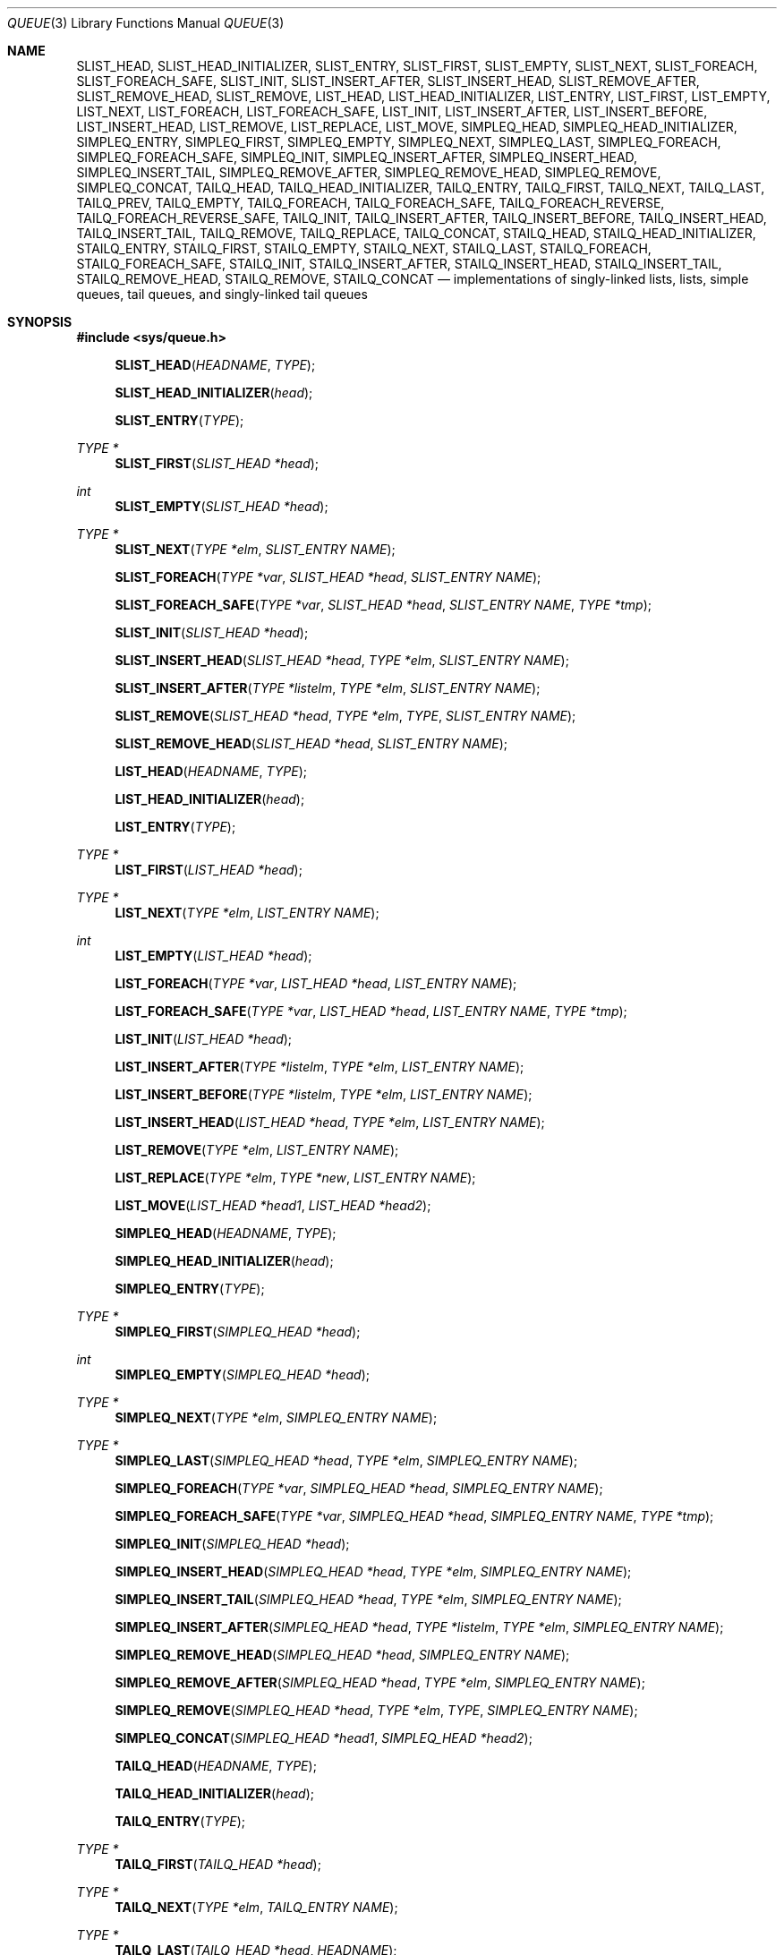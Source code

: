 .\"	$NetBSD: queue.3,v 1.58 2017/08/08 03:58:43 isaki Exp $
.\"
.\" Copyright (c) 2000, 2002 The NetBSD Foundation, Inc.
.\" All rights reserved.
.\"
.\" Redistribution and use in source and binary forms, with or without
.\" modification, are permitted provided that the following conditions
.\" are met:
.\" 1. Redistributions of source code must retain the above copyright
.\"    notice, this list of conditions and the following disclaimer.
.\" 2. Redistributions in binary form must reproduce the above copyright
.\"    notice, this list of conditions and the following disclaimer in the
.\"    documentation and/or other materials provided with the distribution.
.\"
.\" THIS SOFTWARE IS PROVIDED BY THE NETBSD FOUNDATION, INC. AND CONTRIBUTORS
.\" ``AS IS'' AND ANY EXPRESS OR IMPLIED WARRANTIES, INCLUDING, BUT NOT LIMITED
.\" TO, THE IMPLIED WARRANTIES OF MERCHANTABILITY AND FITNESS FOR A PARTICULAR
.\" PURPOSE ARE DISCLAIMED.  IN NO EVENT SHALL THE FOUNDATION OR CONTRIBUTORS
.\" BE LIABLE FOR ANY DIRECT, INDIRECT, INCIDENTAL, SPECIAL, EXEMPLARY, OR
.\" CONSEQUENTIAL DAMAGES (INCLUDING, BUT NOT LIMITED TO, PROCUREMENT OF
.\" SUBSTITUTE GOODS OR SERVICES; LOSS OF USE, DATA, OR PROFITS; OR BUSINESS
.\" INTERRUPTION) HOWEVER CAUSED AND ON ANY THEORY OF LIABILITY, WHETHER IN
.\" CONTRACT, STRICT LIABILITY, OR TORT (INCLUDING NEGLIGENCE OR OTHERWISE)
.\" ARISING IN ANY WAY OUT OF THE USE OF THIS SOFTWARE, EVEN IF ADVISED OF THE
.\" POSSIBILITY OF SUCH DAMAGE.
.\"
.\" Copyright (c) 1993 The Regents of the University of California.
.\" All rights reserved.
.\"
.\" Redistribution and use in source and binary forms, with or without
.\" modification, are permitted provided that the following conditions
.\" are met:
.\" 1. Redistributions of source code must retain the above copyright
.\"    notice, this list of conditions and the following disclaimer.
.\" 2. Redistributions in binary form must reproduce the above copyright
.\"    notice, this list of conditions and the following disclaimer in the
.\"    documentation and/or other materials provided with the distribution.
.\" 3. Neither the name of the University nor the names of its contributors
.\"    may be used to endorse or promote products derived from this software
.\"    without specific prior written permission.
.\"
.\" THIS SOFTWARE IS PROVIDED BY THE REGENTS AND CONTRIBUTORS ``AS IS'' AND
.\" ANY EXPRESS OR IMPLIED WARRANTIES, INCLUDING, BUT NOT LIMITED TO, THE
.\" IMPLIED WARRANTIES OF MERCHANTABILITY AND FITNESS FOR A PARTICULAR PURPOSE
.\" ARE DISCLAIMED.  IN NO EVENT SHALL THE REGENTS OR CONTRIBUTORS BE LIABLE
.\" FOR ANY DIRECT, INDIRECT, INCIDENTAL, SPECIAL, EXEMPLARY, OR CONSEQUENTIAL
.\" DAMAGES (INCLUDING, BUT NOT LIMITED TO, PROCUREMENT OF SUBSTITUTE GOODS
.\" OR SERVICES; LOSS OF USE, DATA, OR PROFITS; OR BUSINESS INTERRUPTION)
.\" HOWEVER CAUSED AND ON ANY THEORY OF LIABILITY, WHETHER IN CONTRACT, STRICT
.\" LIABILITY, OR TORT (INCLUDING NEGLIGENCE OR OTHERWISE) ARISING IN ANY WAY
.\" OUT OF THE USE OF THIS SOFTWARE, EVEN IF ADVISED OF THE POSSIBILITY OF
.\" SUCH DAMAGE.
.\"
.\"	@(#)queue.3	8.1 (Berkeley) 12/13/93
.\"
.Dd October 15, 2016
.Dt QUEUE 3
.Os
.Sh NAME
.Nm SLIST_HEAD ,
.Nm SLIST_HEAD_INITIALIZER ,
.Nm SLIST_ENTRY ,
.Nm SLIST_FIRST ,
.Nm SLIST_EMPTY ,
.Nm SLIST_NEXT ,
.Nm SLIST_FOREACH ,
.Nm SLIST_FOREACH_SAFE ,
.Nm SLIST_INIT ,
.Nm SLIST_INSERT_AFTER ,
.Nm SLIST_INSERT_HEAD ,
.Nm SLIST_REMOVE_AFTER ,
.Nm SLIST_REMOVE_HEAD ,
.Nm SLIST_REMOVE ,
.Nm LIST_HEAD ,
.Nm LIST_HEAD_INITIALIZER ,
.Nm LIST_ENTRY ,
.Nm LIST_FIRST ,
.Nm LIST_EMPTY ,
.Nm LIST_NEXT ,
.Nm LIST_FOREACH ,
.Nm LIST_FOREACH_SAFE ,
.Nm LIST_INIT ,
.Nm LIST_INSERT_AFTER ,
.Nm LIST_INSERT_BEFORE ,
.Nm LIST_INSERT_HEAD ,
.Nm LIST_REMOVE ,
.Nm LIST_REPLACE ,
.Nm LIST_MOVE ,
.Nm SIMPLEQ_HEAD ,
.Nm SIMPLEQ_HEAD_INITIALIZER ,
.Nm SIMPLEQ_ENTRY ,
.Nm SIMPLEQ_FIRST ,
.Nm SIMPLEQ_EMPTY ,
.Nm SIMPLEQ_NEXT ,
.Nm SIMPLEQ_LAST ,
.Nm SIMPLEQ_FOREACH ,
.Nm SIMPLEQ_FOREACH_SAFE ,
.Nm SIMPLEQ_INIT ,
.Nm SIMPLEQ_INSERT_AFTER ,
.Nm SIMPLEQ_INSERT_HEAD ,
.Nm SIMPLEQ_INSERT_TAIL ,
.Nm SIMPLEQ_REMOVE_AFTER ,
.Nm SIMPLEQ_REMOVE_HEAD ,
.Nm SIMPLEQ_REMOVE ,
.Nm SIMPLEQ_CONCAT ,
.Nm TAILQ_HEAD ,
.Nm TAILQ_HEAD_INITIALIZER ,
.Nm TAILQ_ENTRY ,
.Nm TAILQ_FIRST ,
.Nm TAILQ_NEXT ,
.Nm TAILQ_LAST ,
.Nm TAILQ_PREV ,
.Nm TAILQ_EMPTY ,
.Nm TAILQ_FOREACH ,
.Nm TAILQ_FOREACH_SAFE ,
.Nm TAILQ_FOREACH_REVERSE ,
.Nm TAILQ_FOREACH_REVERSE_SAFE ,
.Nm TAILQ_INIT ,
.Nm TAILQ_INSERT_AFTER ,
.Nm TAILQ_INSERT_BEFORE ,
.Nm TAILQ_INSERT_HEAD ,
.Nm TAILQ_INSERT_TAIL ,
.Nm TAILQ_REMOVE ,
.Nm TAILQ_REPLACE ,
.Nm TAILQ_CONCAT ,
.Nm STAILQ_HEAD ,
.Nm STAILQ_HEAD_INITIALIZER ,
.Nm STAILQ_ENTRY ,
.Nm STAILQ_FIRST ,
.Nm STAILQ_EMPTY ,
.Nm STAILQ_NEXT ,
.Nm STAILQ_LAST ,
.Nm STAILQ_FOREACH ,
.Nm STAILQ_FOREACH_SAFE ,
.Nm STAILQ_INIT ,
.Nm STAILQ_INSERT_AFTER ,
.Nm STAILQ_INSERT_HEAD ,
.Nm STAILQ_INSERT_TAIL ,
.Nm STAILQ_REMOVE_HEAD ,
.Nm STAILQ_REMOVE ,
.Nm STAILQ_CONCAT
.Nd implementations of singly-linked lists, lists, simple queues, tail queues, and singly-linked tail queues
.Sh SYNOPSIS
.In sys/queue.h
.Pp
.Fn SLIST_HEAD "HEADNAME" "TYPE"
.Fn SLIST_HEAD_INITIALIZER "head"
.Fn SLIST_ENTRY "TYPE"
.Ft TYPE *
.Fn SLIST_FIRST "SLIST_HEAD *head"
.Ft int
.Fn SLIST_EMPTY "SLIST_HEAD *head"
.Ft TYPE *
.Fn SLIST_NEXT "TYPE *elm" "SLIST_ENTRY NAME"
.Fn SLIST_FOREACH "TYPE *var" "SLIST_HEAD *head" "SLIST_ENTRY NAME"
.Fn SLIST_FOREACH_SAFE "TYPE *var" "SLIST_HEAD *head" "SLIST_ENTRY NAME" "TYPE *tmp"
.Fn SLIST_INIT "SLIST_HEAD *head"
.Fn SLIST_INSERT_HEAD "SLIST_HEAD *head" "TYPE *elm" "SLIST_ENTRY NAME"
.Fn SLIST_INSERT_AFTER "TYPE *listelm" "TYPE *elm" "SLIST_ENTRY NAME"
.Fn SLIST_REMOVE "SLIST_HEAD *head" "TYPE *elm" "TYPE" "SLIST_ENTRY NAME"
.Fn SLIST_REMOVE_HEAD "SLIST_HEAD *head" "SLIST_ENTRY NAME"
.Pp
.Fn LIST_HEAD "HEADNAME" "TYPE"
.Fn LIST_HEAD_INITIALIZER "head"
.Fn LIST_ENTRY "TYPE"
.Ft TYPE *
.Fn LIST_FIRST "LIST_HEAD *head"
.Ft TYPE *
.Fn LIST_NEXT "TYPE *elm" "LIST_ENTRY NAME"
.Ft int
.Fn LIST_EMPTY "LIST_HEAD *head"
.Fn LIST_FOREACH "TYPE *var" "LIST_HEAD *head" "LIST_ENTRY NAME"
.Fn LIST_FOREACH_SAFE "TYPE *var" "LIST_HEAD *head" "LIST_ENTRY NAME" "TYPE *tmp"
.Fn LIST_INIT "LIST_HEAD *head"
.Fn LIST_INSERT_AFTER "TYPE *listelm" "TYPE *elm" "LIST_ENTRY NAME"
.Fn LIST_INSERT_BEFORE "TYPE *listelm" "TYPE *elm" "LIST_ENTRY NAME"
.Fn LIST_INSERT_HEAD "LIST_HEAD *head" "TYPE *elm" "LIST_ENTRY NAME"
.Fn LIST_REMOVE "TYPE *elm" "LIST_ENTRY NAME"
.Fn LIST_REPLACE "TYPE *elm" "TYPE *new" "LIST_ENTRY NAME"
.Fn LIST_MOVE "LIST_HEAD *head1" "LIST_HEAD *head2"
.Pp
.Fn SIMPLEQ_HEAD "HEADNAME" "TYPE"
.Fn SIMPLEQ_HEAD_INITIALIZER "head"
.Fn SIMPLEQ_ENTRY "TYPE"
.Ft TYPE *
.Fn SIMPLEQ_FIRST "SIMPLEQ_HEAD *head"
.Ft int
.Fn SIMPLEQ_EMPTY "SIMPLEQ_HEAD *head"
.Ft TYPE *
.Fn SIMPLEQ_NEXT "TYPE *elm" "SIMPLEQ_ENTRY NAME"
.Ft TYPE *
.Fn SIMPLEQ_LAST "SIMPLEQ_HEAD *head" "TYPE *elm" "SIMPLEQ_ENTRY NAME"
.Fn SIMPLEQ_FOREACH "TYPE *var" "SIMPLEQ_HEAD *head" "SIMPLEQ_ENTRY NAME"
.Fn SIMPLEQ_FOREACH_SAFE "TYPE *var" "SIMPLEQ_HEAD *head" "SIMPLEQ_ENTRY NAME" "TYPE *tmp"
.Fn SIMPLEQ_INIT "SIMPLEQ_HEAD *head"
.Fn SIMPLEQ_INSERT_HEAD "SIMPLEQ_HEAD *head" "TYPE *elm" "SIMPLEQ_ENTRY NAME"
.Fn SIMPLEQ_INSERT_TAIL "SIMPLEQ_HEAD *head" "TYPE *elm" "SIMPLEQ_ENTRY NAME"
.Fn SIMPLEQ_INSERT_AFTER "SIMPLEQ_HEAD *head" "TYPE *listelm" "TYPE *elm" "SIMPLEQ_ENTRY NAME"
.Fn SIMPLEQ_REMOVE_HEAD "SIMPLEQ_HEAD *head" "SIMPLEQ_ENTRY NAME"
.Fn SIMPLEQ_REMOVE_AFTER "SIMPLEQ_HEAD *head" "TYPE *elm" "SIMPLEQ_ENTRY NAME"
.Fn SIMPLEQ_REMOVE "SIMPLEQ_HEAD *head" "TYPE *elm" "TYPE" "SIMPLEQ_ENTRY NAME"
.Fn SIMPLEQ_CONCAT "SIMPLEQ_HEAD *head1" "SIMPLEQ_HEAD *head2"
.Pp
.Fn TAILQ_HEAD "HEADNAME" "TYPE"
.Fn TAILQ_HEAD_INITIALIZER "head"
.Fn TAILQ_ENTRY "TYPE"
.Ft TYPE *
.Fn TAILQ_FIRST "TAILQ_HEAD *head"
.Ft TYPE *
.Fn TAILQ_NEXT "TYPE *elm" "TAILQ_ENTRY NAME"
.Ft TYPE *
.Fn TAILQ_LAST "TAILQ_HEAD *head" "HEADNAME"
.Ft TYPE *
.Fn TAILQ_PREV "TYPE *elm" "HEADNAME" "TAILQ_ENTRY NAME"
.Ft int
.Fn TAILQ_EMPTY "TAILQ_HEAD *head"
.Fn TAILQ_FOREACH "TYPE *var" "TAILQ_HEAD *head" "TAILQ_ENTRY NAME"
.Fn TAILQ_FOREACH_SAFE "TYPE *var" "TAILQ_HEAD *head" "TAILQ_ENTRY NAME" "TYPE *tmp"
.Fn TAILQ_FOREACH_REVERSE "TYPE *var" "TAILQ_HEAD *head" "HEADNAME" "TAILQ_ENTRY NAME"
.Fn TAILQ_FOREACH_REVERSE_SAFE "TYPE *var" "TAILQ_HEAD *head" "HEADNAME" "TAILQ_ENTRY NAME" "TYPE *tmp"
.Fn TAILQ_INIT "TAILQ_HEAD *head"
.Fn TAILQ_INSERT_HEAD "TAILQ_HEAD *head" "TYPE *elm" "TAILQ_ENTRY NAME"
.Fn TAILQ_INSERT_TAIL "TAILQ_HEAD *head" "TYPE *elm" "TAILQ_ENTRY NAME"
.Fn TAILQ_INSERT_AFTER "TAILQ_HEAD *head" "TYPE *listelm" "TYPE *elm" "TAILQ_ENTRY NAME"
.Fn TAILQ_INSERT_BEFORE "TYPE *listelm" "TYPE *elm" "TAILQ_ENTRY NAME"
.Fn TAILQ_REMOVE "TAILQ_HEAD *head" "TYPE *elm" "TAILQ_ENTRY NAME"
.Fn TAILQ_REPLACE "TAILQ_HEAD *head" "TYPE *elm" "TYPE *new" "TAILQ_ENTRY NAME"
.Fn TAILQ_CONCAT "TAILQ_HEAD *head1" "TAILQ_HEAD *head2" "TAILQ_ENTRY NAME"
.Pp
.Fn STAILQ_HEAD "HEADNAME" "TYPE"
.Fn STAILQ_HEAD_INITIALIZER "head"
.Fn STAILQ_ENTRY "TYPE"
.Ft TYPE *
.Fn STAILQ_FIRST "STAILQ_HEAD *head"
.Ft int
.Fn STAILQ_EMPTY "STAILQ_HEAD *head"
.Ft TYPE *
.Fn STAILQ_NEXT "TYPE *elm" "STAILQ_ENTRY NAME"
.Ft TYPE *
.Fn STAILQ_LAST "STAILQ_HEAD *head" "TYPE *elm" "STAILQ_ENTRY NAME"
.Fn STAILQ_FOREACH "TYPE *var" "STAILQ_HEAD *head" "STAILQ_ENTRY NAME"
.Fn STAILQ_FOREACH_SAFE "TYPE *var" "STAILQ_HEAD *head" "STAILQ_ENTRY NAME" "TYPE *tmp"
.Fn STAILQ_INIT "STAILQ_HEAD *head"
.Fn STAILQ_INSERT_HEAD "STAILQ_HEAD *head" "TYPE *elm" "STAILQ_ENTRY NAME"
.Fn STAILQ_INSERT_TAIL "STAILQ_HEAD *head" "TYPE *elm" "STAILQ_ENTRY NAME"
.Fn STAILQ_INSERT_AFTER "STAILQ_HEAD *head" "TYPE *listelm" "TYPE *elm" "STAILQ_ENTRY NAME"
.Fn STAILQ_REMOVE_HEAD "STAILQ_HEAD *head" "STAILQ_ENTRY NAME"
.Fn STAILQ_REMOVE "STAILQ_HEAD *head" "TYPE *elm" "TYPE" "STAILQ_ENTRY NAME"
.Fn STAILQ_CONCAT "STAILQ_HEAD *head1" "STAILQ_HEAD *head2"
.Sh DESCRIPTION
These macros define and operate on five types of data structures:
singly-linked lists, simple queues, lists, tail queues, and singly-linked
tail queues.
All five structures support the following functionality:
.Bl -enum -compact -offset indent
.It
Insertion of a new entry at the head of the list.
.It
Insertion of a new entry after any element in the list.
.It
Removal of any entry in the list.
.It
Forward traversal through the list.
.El
.Pp
Singly-linked lists are the simplest of the four data structures and
support only the above functionality.
Singly-linked lists are ideal for applications with large datasets and
few or no removals,
or for implementing a LIFO queue.
.Pp
Simple queues add the following functionality:
.Bl -enum -compact -offset indent
.It
Entries can be added at the end of a list.
.It
They may be concatenated.
.El
However:
.Bl -enum -compact -offset indent
.It
Entries may not be added before any element in the list.
.It
All list insertions and removals must specify the head of the list.
.It
Each head entry requires two pointers rather than one.
.El
.Pp
Simple queues are ideal for applications with large datasets and few or
no removals, or for implementing a FIFO queue.
.Pp
All doubly linked types of data structures (lists and tail queues)
additionally allow:
.Bl -enum -compact -offset indent
.It
Insertion of a new entry before any element in the list.
.It
O(1) removal of any entry in the list.
.El
However:
.Bl -enum -compact -offset indent
.It
Each element requires two pointers rather than one.
.It
Code size and execution time of operations (except for removal) is about
twice that of the singly-linked data-structures.
.El
.Pp
Linked lists are the simplest of the doubly linked data structures and
support only the above functionality over singly-linked lists.
.Pp
Tail queues add the following functionality:
.Bl -enum -compact -offset indent
.It
Entries can be added at the end of a list.
.It
They may be concatenated.
.El
However:
.Bl -enum -compact -offset indent
.It
All list insertions and removals, except insertion before another element, must
specify the head of the list.
.It
Each head entry requires two pointers rather than one.
.It
Code size is about 15% greater and operations run about 20% slower
than lists.
.El
.Pp
Circular queues add the following functionality:
.Bl -enum -compact -offset indent
.It
Entries can be added at the end of a list.
.It
They may be traversed backwards, from tail to head.
.El
However:
.Bl -enum -compact -offset indent
.It
All list insertions and removals must specify the head of the list.
.It
Each head entry requires two pointers rather than one.
.It
The termination condition for traversal is more complex.
.It
Code size is about 40% greater and operations run about 45% slower
than lists.
.El
.Pp
In the macro definitions,
.Fa TYPE
is the name of a user defined structure,
that must contain a field of type
.Li SLIST_ENTRY ,
.Li LIST_ENTRY ,
.Li SIMPLEQ_ENTRY ,
.Li TAILQ_ENTRY ,
or
.Li STAILQ_ENTRY ,
named
.Fa NAME .
The argument
.Fa HEADNAME
is the name of a user defined structure that must be declared
using the macros
.Li LIST_HEAD ,
.Li SIMPLEQ_HEAD ,
.Li SLIST_HEAD ,
or
.Li TAILQ_HEAD .
See the examples below for further explanation of how these
macros are used.
.Ss Summary of Operations
The following table summarizes the supported macros for each type
of data structure.
.Pp
.TS
box tab(:);
l | c | c | c | c | c
l | c | c | c | c | c
l | c | c | c | c | c
l | c | c | c | c | c
l | c | c | c | c | c
l | c | c | c | c | c.
:SLIST:LIST:SIMPLEQ:TAILQ:STAILQ
_
_FIRST:+:+:+:+:+
_EMPTY:+:+:+:+:+
_NEXT:+:+:+:+:+
_PREV:-:-:-:+:-
_LAST:-:-:+:+:+
_FOREACH:+:+:+:+:+
_FOREACH_SAFE:+:+:+:+:+
_FOREACH_REVERSE:-:-:-:+:-
_FOREACH_REVERSE_SAFE:-:-:-:+:-
_INSERT_HEAD:+:+:+:+:+
_INSERT_AFTER:+:+:+:+:+
_INSERT_BEFORE:-:+:-:+:-
_INSERT_TAIL:-:-:+:+:+
_REMOVE:+:+:+:+:+
_REMOVE_HEAD:+:-:+:-:+
_REMOVE_AFTER:-:-:+:-:+
_REPLACE:-:+:-:+:-
_CONCAT:-:-:+:+:+
.TE
.Sh SINGLY-LINKED LISTS
A singly-linked list is headed by a structure defined by the
.Fn SLIST_HEAD
macro.
This structure contains a single pointer to the first element
on the list.
The elements are singly linked for minimum space and pointer manipulation
overhead at the expense of O(n) removal for arbitrary elements.
New elements can be added to the list after an existing element or
at the head of the list.
An
.Fa SLIST_HEAD
structure is declared as follows:
.Bd -literal -offset indent
SLIST_HEAD(HEADNAME, TYPE) head;
.Ed
.Pp
where
.Fa HEADNAME
is the name of the structure to be defined, and
.Fa TYPE
is the type of the elements to be linked into the list.
A pointer to the head of the list can later be declared as:
.Bd -literal -offset indent
struct HEADNAME *headp;
.Ed
.Pp
(The names
.Li head
and
.Li headp
are user selectable.)
.Pp
The macro
.Fn SLIST_HEAD_INITIALIZER
evaluates to an initializer for the list
.Fa head .
.Pp
The macro
.Fn SLIST_ENTRY
declares a structure that connects the elements in
the list.
.Pp
The macro
.Fn SLIST_FIRST
returns the first element in the list or NULL if the list is empty.
.Pp
The macro
.Fn SLIST_EMPTY
evaluates to true if there are no elements in the list.
.Pp
The macro
.Fn SLIST_NEXT
returns the next element in the list.
.Pp
.Fn SLIST_FOREACH
traverses the list referenced by
.Fa head
in the forward direction, assigning each element in
turn to
.Fa var .
.Pp
The SAFE version uses
.Fa tmp
to hold the next element, so
.Fa var
may be freed or removed from the list.
.Pp
The macro
.Fn SLIST_INIT
initializes the list referenced by
.Fa head .
.Pp
The macro
.Fn SLIST_INSERT_HEAD
inserts the new element
.Fa elm
at the head of the list.
.Pp
The macro
.Fn SLIST_INSERT_AFTER
inserts the new element
.Fa elm
after the element
.Fa listelm .
.Pp
The macro
.Fn SLIST_REMOVE
removes the element
.Fa elm
from the list.
.Pp
The macro
.Fn SLIST_REMOVE_HEAD
removes the first element from the head of the list.
For optimum efficiency,
elements being removed from the head of the list should explicitly use
this macro instead of the generic
.Fn SLIST_REMOVE
macro.
.Pp
The macro
.Fn SLIST_REMOVE_AFTER
removes the element after the one specified.
For optimum efficiency,
elements being removed after a specified one should explicitly use
this macro instead of the generic
.Fn SLIST_REMOVE
.Sh SINGLY-LINKED LIST EXAMPLE
.Bd -literal
SLIST_HEAD(slisthead, entry) head =
    SLIST_HEAD_INITIALIZER(head);
struct slisthead *headp;                /* Singly-linked List head. */
struct entry {
        ...
        SLIST_ENTRY(entry) entries;     /* Singly-linked List. */
        ...
} *n1, *n2, *n3, *np;

SLIST_INIT(&head);                      /* Initialize the list. */

n1 = malloc(sizeof(struct entry));      /* Insert at the head. */
SLIST_INSERT_HEAD(&head, n1, entries);

n2 = malloc(sizeof(struct entry));      /* Insert after. */
SLIST_INSERT_AFTER(n1, n2, entries);

SLIST_REMOVE(&head, n2, entry, entries);/* Deletion. */
free(n2);

n3 = SLIST_FIRST(&head);
SLIST_REMOVE_HEAD(&head, entries);      /* Deletion from the head. */
free(n3);

SLIST_FOREACH(np, &head, entries)       /* Forward traversal. */
        np-> ...

while (!SLIST_EMPTY(&head)) {           /* List Deletion. */
        n1 = SLIST_FIRST(&head);
        SLIST_REMOVE_HEAD(&head, entries);
        free(n1);
}
.Ed
.Sh LISTS
A list is headed by a structure defined by the
.Fn LIST_HEAD
macro.
This structure contains a single pointer to the first element
on the list.
The elements are doubly linked so that an arbitrary element can be
removed without traversing the list.
New elements can be added to the list after an existing element,
before an existing element, or at the head of the list.
A
.Fa LIST_HEAD
structure is declared as follows:
.Bd -literal -offset indent
LIST_HEAD(HEADNAME, TYPE) head;
.Ed
.Pp
where
.Fa HEADNAME
is the name of the structure to be defined, and
.Fa TYPE
is the type of the elements to be linked into the list.
A pointer to the head of the list can later be declared as:
.Bd -literal -offset indent
struct HEADNAME *headp;
.Ed
.Pp
(The names
.Li head
and
.Li headp
are user selectable.)
.Pp
The macro
.Fn LIST_ENTRY
declares a structure that connects the elements in
the list.
.Pp
The macro
.Fn LIST_HEAD_INITIALIZER
provides a value which can be used to initialize a list head at
compile time, and is used at the point that the list head
variable is declared, like:
.Bd -literal -offset indent
struct HEADNAME head = LIST_HEAD_INITIALIZER(head);
.Ed
.Pp
The macro
.Fn LIST_FIRST
returns the first element of the list
.Fa head .
.Pp
The macro
.Fn LIST_EMPTY
returns true if the list
.Fa head
has no elements.
.Pp
The macro
.Fn LIST_NEXT
returns the element after the element
.Fa elm .
.Pp
The macro
.Fn LIST_FOREACH
traverses the list referenced by
.Fa head
in the forward direction, assigning each element in turn to
.Fa var .
.Pp
The SAFE version uses
.Fa tmp
to hold the next element, so
.Fa var
may be freed or removed from the list.
.Pp
The macro
.Fn LIST_INIT
initializes the list referenced by
.Fa head .
.Pp
The macro
.Fn LIST_INSERT_AFTER
inserts the new element
.Fa elm
after the element
.Fa listelm .
.Pp
The macro
.Fn LIST_INSERT_BEFORE
inserts the new element
.Fa elm
before the element
.Fa listelm .
.Pp
The macro
.Fn LIST_INSERT_HEAD
inserts the new element
.Fa elm
at the head of the list.
.Pp
The macro
.Fn LIST_REMOVE
removes the element
.Fa elm
from the list.
.Pp
The macro
.Fn LIST_REPLACE
replaces the element
.Fa elm
with
.Fa new
in the list.
.Pp
The macro
.Fn LIST_MOVE
moves the list headed by
.Fa head1
onto the list headed by
.Fa head2 ,
always making the former empty.
.Sh LIST EXAMPLE
.Bd -literal
LIST_HEAD(listhead, entry) head;
struct listhead *headp;			/* List head. */
struct entry {
	...
	LIST_ENTRY(entry) entries;	/* List. */
	...
} *n1, *n2, *np;

LIST_INIT(&head);			/* Initialize the list. */

n1 = malloc(sizeof(struct entry));	/* Insert at the head. */
LIST_INSERT_HEAD(&head, n1, entries);

n2 = malloc(sizeof(struct entry));	/* Insert after. */
LIST_INSERT_AFTER(n1, n2, entries);

n2 = malloc(sizeof(struct entry));	/* Insert before. */
LIST_INSERT_BEFORE(n1, n2, entries);

LIST_FOREACH(np, &head, entries)	/* Forward traversal. */
	np-> ...

while (LIST_FIRST(&head) != NULL)	/* Delete. */
	LIST_REMOVE(LIST_FIRST(&head), entries);
if (LIST_EMPTY(&head))			/* Test for emptiness. */
	printf("nothing to do\\n");
.Ed
.Sh SIMPLE QUEUES
A simple queue is headed by a structure defined by the
.Fn SIMPLEQ_HEAD
macro.
This structure contains a pair of pointers,
one to the first element in the simple queue and the other to
the last element in the simple queue.
The elements are singly linked for minimum space and pointer manipulation
overhead at the expense of O(n) removal for arbitrary elements.
New elements can be added to the queue after an existing element,
at the head of the queue, or at the end of the queue.
A
.Fa SIMPLEQ_HEAD
structure is declared as follows:
.Bd -literal -offset indent
SIMPLEQ_HEAD(HEADNAME, TYPE) head;
.Ed
.Pp
where
.Li HEADNAME
is the name of the structure to be defined, and
.Li TYPE
is the type of the elements to be linked into the simple queue.
A pointer to the head of the simple queue can later be declared as:
.Bd -literal -offset indent
struct HEADNAME *headp;
.Ed
.Pp
(The names
.Li head
and
.Li headp
are user selectable.)
.Pp
The macro
.Fn SIMPLEQ_ENTRY
declares a structure that connects the elements in
the simple queue.
.Pp
The macro
.Fn SIMPLEQ_HEAD_INITIALIZER
provides a value which can be used to initialize a simple queue head at
compile time, and is used at the point that the simple queue head
variable is declared, like:
.Bd -literal -offset indent
struct HEADNAME head = SIMPLEQ_HEAD_INITIALIZER(head);
.Ed
.Pp
The macro
.Fn SIMPLEQ_FIRST
returns the first element of the simple queue
.Fa head .
.Pp
The macro
.Fn SIMPLEQ_EMPTY
returns true if the simple queue
.Fa head
has no elements.
.Pp
The macro
.Fn SIMPLEQ_NEXT
returns the element after the element
.Fa elm .
.Pp
The macro
.Fn SIMPLEQ_LAST
returns the last item on the simple queue.
If the simple queue is empty the return value is
.Dv NULL .
.Pp
The macro
.Fn SIMPLEQ_FOREACH
traverses the simple queue referenced by
.Fa head
in the forward direction, assigning each element
in turn to
.Fa var .
.Pp
The SAFE version uses
.Fa tmp
to hold the next element, so
.Fa var
may be freed or removed from the list.
.Pp
The macro
.Fn SIMPLEQ_INIT
initializes the simple queue referenced by
.Fa head .
.Pp
The macro
.Fn SIMPLEQ_INSERT_HEAD
inserts the new element
.Fa elm
at the head of the simple queue.
.Pp
The macro
.Fn SIMPLEQ_INSERT_TAIL
inserts the new element
.Fa elm
at the end of the simple queue.
.Pp
The macro
.Fn SIMPLEQ_INSERT_AFTER
inserts the new element
.Fa elm
after the element
.Fa listelm .
.Pp
The macro
.Fn SIMPLEQ_REMOVE_HEAD
removes the first element from the head of the simple queue.
For optimum efficiency,
elements being removed from the head of the queue should explicitly use
this macro instead of the generic
.Fn SIMPLEQ_REMOVE
macro.
.Pp
The macro
.Fn SIMPLEQ_REMOVE_AFTER
removes the element after the one specified from the simple queue.
For optimum efficiency,
elements being removed after specified elements should explicitly use
this macro instead of the generic
.Fn SIMPLEQ_REMOVE
macro.
.Pp
The macro
.Fn SIMPLEQ_REMOVE
removes
.Fa elm
from the simple queue.
.Pp
The macro
.Fn SIMPLEQ_CONCAT
concatenates the simple queue headed by
.Fa head2
onto the end of the one headed by
.Fa head1 ,
removing all entries from the former.
.Sh SIMPLE QUEUE EXAMPLE
.Bd -literal
SIMPLEQ_HEAD(simplehead, entry) head;
struct simplehead *headp;		/* Simple queue head. */
struct entry {
	...
	SIMPLEQ_ENTRY(entry) entries;	/* Simple queue. */
	...
} *n1, *n2, *np;

SIMPLEQ_INIT(&head);			/* Initialize the queue. */

n1 = malloc(sizeof(struct entry));	/* Insert at the head. */
SIMPLEQ_INSERT_HEAD(&head, n1, entries);

n1 = malloc(sizeof(struct entry));	/* Insert at the tail. */
SIMPLEQ_INSERT_TAIL(&head, n1, entries);

n2 = malloc(sizeof(struct entry));	/* Insert after. */
SIMPLEQ_INSERT_AFTER(&head, n1, n2, entries);

SIMPLEQ_FOREACH(np, &head, entries)	/* Forward traversal. */
	np-> ...

while (SIMPLEQ_FIRST(&head) != NULL)	/* Delete. */
	SIMPLEQ_REMOVE_HEAD(&head, entries);
if (SIMPLEQ_EMPTY(&head))		/* Test for emptiness. */
	printf("nothing to do\\n");
.Ed
.Sh TAIL QUEUES
A tail queue is headed by a structure defined by the
.Fn TAILQ_HEAD
macro.
This structure contains a pair of pointers,
one to the first element in the tail queue and the other to
the last element in the tail queue.
The elements are doubly linked so that an arbitrary element can be
removed without traversing the tail queue.
New elements can be added to the queue after an existing element,
before an existing element, at the head of the queue, or at the end
the queue.
A
.Fa TAILQ_HEAD
structure is declared as follows:
.Bd -literal -offset indent
TAILQ_HEAD(HEADNAME, TYPE) head;
.Ed
.Pp
where
.Li HEADNAME
is the name of the structure to be defined, and
.Li TYPE
is the type of the elements to be linked into the tail queue.
A pointer to the head of the tail queue can later be declared as:
.Bd -literal -offset indent
struct HEADNAME *headp;
.Ed
.Pp
(The names
.Li head
and
.Li headp
are user selectable.)
.Pp
The macro
.Fn TAILQ_ENTRY
declares a structure that connects the elements in
the tail queue.
.Pp
The macro
.Fn TAILQ_HEAD_INITIALIZER
provides a value which can be used to initialize a tail queue head at
compile time, and is used at the point that the tail queue head
variable is declared, like:
.Bd -literal -offset indent
struct HEADNAME head = TAILQ_HEAD_INITIALIZER(head);
.Ed
.Pp
The macro
.Fn TAILQ_FIRST
returns the first element of the tail queue
.Fa head .
.Pp
The macro
.Fn TAILQ_NEXT
returns the element after the element
.Fa elm .
.Pp
The macro
.Fn TAILQ_LAST
returns the last item on the tail queue.
If the tail queue is empty the return value is
.Dv NULL .
.Pp
The macro
.Fn TAILQ_PREV
returns the previous item on the tail queue, from the one specified.
If the tail queue is empty the return value is
.Dv NULL .
.Pp
The macro
.Fn TAILQ_EMPTY
returns true if the tail queue
.Fa head
has no elements.
.Pp
The macros
.Fn TAILQ_FOREACH ,
.Fn TAILQ_FOREACH_REVERSE ,
.Fn TAILQ_FOREACH_SAFE ,
and
.Fn TAILQ_FOREACH_REVERSE_SAFE
traverse the tail queue referenced by
.Fa head
in the forward or reverse direction direction, assigning each element in turn to
.Fa var .
.Pp
The SAFE versions use
.Fa tmp
to hold the next element, so
.Fa var
may be freed or removed from the list.
.Pp
The macro
.Fn TAILQ_INIT
initializes the tail queue referenced by
.Fa head .
.Pp
The macro
.Fn TAILQ_INSERT_HEAD
inserts the new element
.Fa elm
at the head of the tail queue.
.Pp
The macro
.Fn TAILQ_INSERT_TAIL
inserts the new element
.Fa elm
at the end of the tail queue.
.Pp
The macro
.Fn TAILQ_INSERT_AFTER
inserts the new element
.Fa elm
after the element
.Fa listelm .
.Pp
The macro
.Fn TAILQ_INSERT_BEFORE
inserts the new element
.Fa elm
before the element
.Fa listelm .
.Pp
The macro
.Fn TAILQ_REMOVE
removes the element
.Fa elm
from the tail queue.
.Pp
The macro
.Fn TAILQ_REPLACE
replaces the element
.Fa elm
with the
.Fa new
one specified in the tail queue.
.Pp
The macro
.Fn TAILQ_CONCAT
concatenates the tail queue headed by
.Fa head2
onto the end of the one headed by
.Fa head1 ,
removing all entries from the former.
.Sh TAIL QUEUE EXAMPLE
.Bd -literal
TAILQ_HEAD(tailhead, entry) head;
struct tailhead *headp;			/* Tail queue head. */
struct entry {
	...
	TAILQ_ENTRY(entry) entries;	/* Tail queue. */
	...
} *n1, *n2, *np;

TAILQ_INIT(&head);			/* Initialize the queue. */

n1 = malloc(sizeof(struct entry));	/* Insert at the head. */
TAILQ_INSERT_HEAD(&head, n1, entries);

n1 = malloc(sizeof(struct entry));	/* Insert at the tail. */
TAILQ_INSERT_TAIL(&head, n1, entries);

n2 = malloc(sizeof(struct entry));	/* Insert after. */
TAILQ_INSERT_AFTER(&head, n1, n2, entries);

n2 = malloc(sizeof(struct entry));	/* Insert before. */
TAILQ_INSERT_BEFORE(n1, n2, entries);

TAILQ_FOREACH(np, &head, entries)	/* Forward traversal. */
	np-> ...
					/* Reverse traversal. */
TAILQ_FOREACH_REVERSE(np, &head, tailhead, entries)
	np-> ...

while (TAILQ_FIRST(&head) != NULL)	/* Delete. */
	TAILQ_REMOVE(&head, TAILQ_FIRST(&head), entries);
if (TAILQ_EMPTY(&head))			/* Test for emptiness. */
	printf("nothing to do\\n");
.Ed
.Sh SINGLY LINKED TAIL QUEUES
The macros prefixed with
.Do Nm STAILQ_ Dc (
.Fn STAILQ_HEAD ,
.Fn STAILQ_HEAD_INITIALIZER ,
.Fn STAILQ_ENTRY ,
.Fn STAILQ_FOREACH ,
.Fn STAILQ_FOREACH_SAFE ,
.Fn STAILQ_FIRST ,
.Fn STAILQ_EMPTY ,
.Fn STAILQ_NEXT ,
.Fn STAILQ_LAST ,
.Fn STAILQ_INIT ,
.Fn STAILQ_INSERT_HEAD ,
.Fn STAILQ_INSERT_TAIL ,
.Fn STAILQ_INSERT_AFTER ,
.Fn STAILQ_REMOVE_HEAD ,
.Fn STAILQ_REMOVE ,
and
.Fn STAILQ_CONCAT )
are functionally identical to these simple queue functions,
and are provided for compatibility with
.Fx .
.Sh NOTES
Some of these macros or functions perform no error checking,
and invalid usage leads to undefined behaviour.
In the case of macros or functions that expect their arguments
to be elements that are present in the list or queue, passing an element
that is not present is invalid.
.Sh HISTORY
The
.Nm queue
functions first appeared in
.Bx 4.4 .
The
.Nm SIMPLEQ
functions first appeared in
.Nx 1.2 .
The
.Nm SLIST
and
.Nm STAILQ
functions first appeared in
.Fx 2.1.5 .
